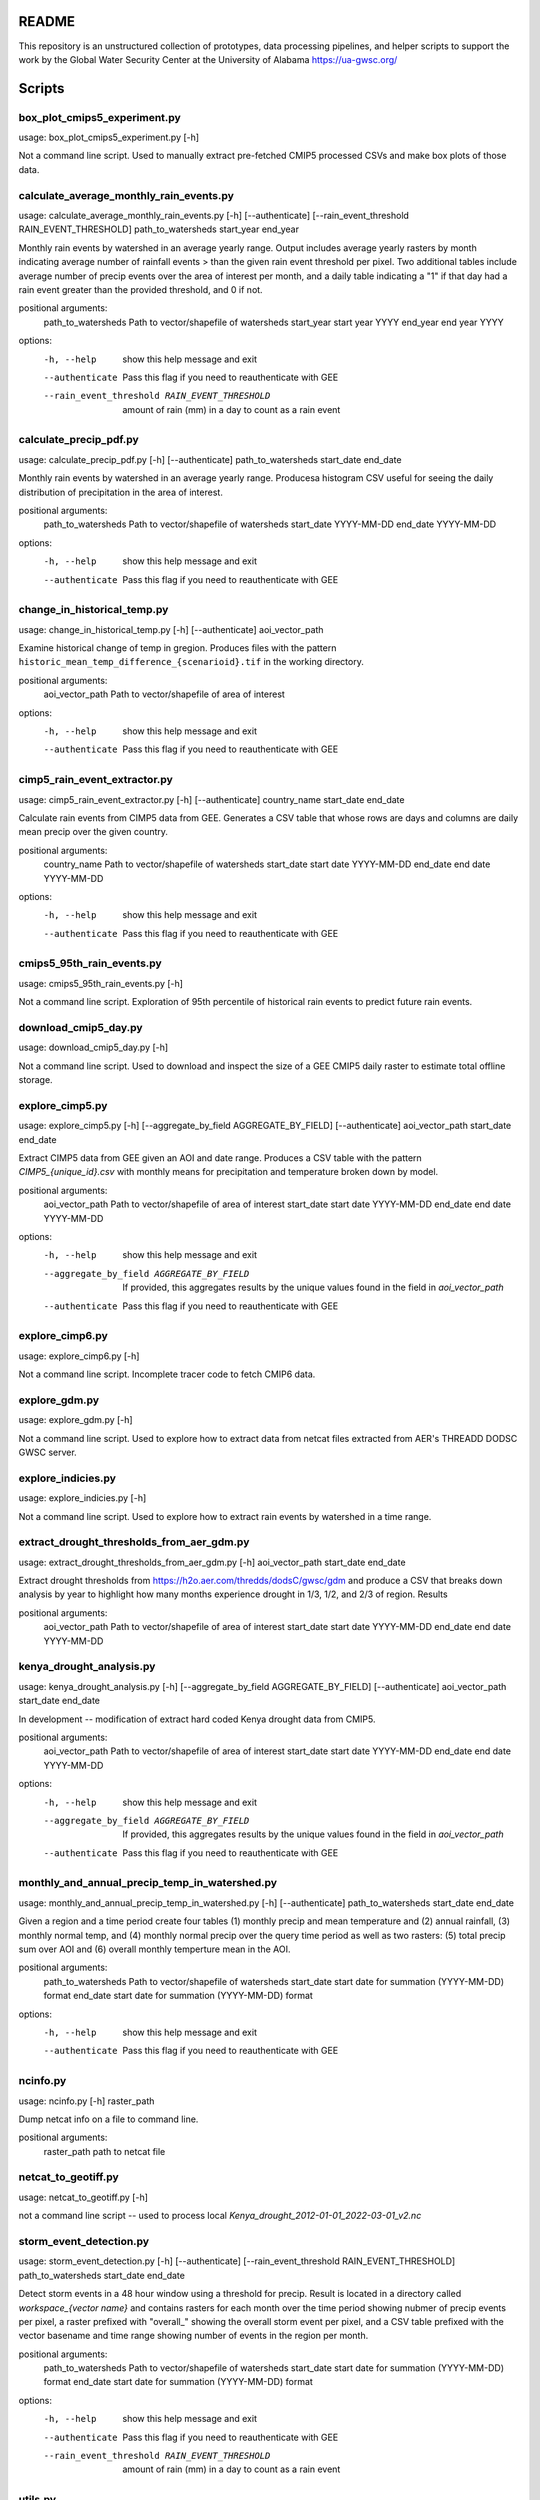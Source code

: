 README
======

This repository is an unstructured collection of prototypes, data processing pipelines, and helper scripts to support the work by the Global Water Security Center at the University of Alabama https://ua-gwsc.org/

Scripts
=======
box_plot_cmips5_experiment.py
-----------------------------
usage: box_plot_cmips5_experiment.py [-h]

Not a command line script. Used to manually extract pre-fetched CMIP5 processed CSVs and make box plots of those data.


calculate_average_monthly_rain_events.py
----------------------------------------
usage: calculate_average_monthly_rain_events.py [-h] [--authenticate] [--rain_event_threshold RAIN_EVENT_THRESHOLD] path_to_watersheds start_year end_year

Monthly rain events by watershed in an average yearly range. Output includes average yearly rasters by month indicating average number of rainfall events >
than the given rain event threshold per pixel. Two additional tables include average number of precip events over the area of interest per month, and a
daily table indicating a "1" if that day had a rain event greater than the provided threshold, and 0 if not.

positional arguments:
  path_to_watersheds    Path to vector/shapefile of watersheds
  start_year            start year YYYY
  end_year              end year YYYY

options:
  -h, --help            show this help message and exit
  --authenticate        Pass this flag if you need to reauthenticate with GEE
  --rain_event_threshold RAIN_EVENT_THRESHOLD
                        amount of rain (mm) in a day to count as a rain event

calculate_precip_pdf.py
-----------------------
usage: calculate_precip_pdf.py [-h] [--authenticate] path_to_watersheds start_date end_date

Monthly rain events by watershed in an average yearly range. Producesa histogram CSV useful for seeing the daily distribution of precipitation in the area
of interest.

positional arguments:
  path_to_watersheds  Path to vector/shapefile of watersheds
  start_date          YYYY-MM-DD
  end_date            YYYY-MM-DD

options:
  -h, --help          show this help message and exit
  --authenticate      Pass this flag if you need to reauthenticate with GEE

change_in_historical_temp.py
----------------------------
usage: change_in_historical_temp.py [-h] [--authenticate] aoi_vector_path

Examine historical change of temp in gregion. Produces files with the pattern ``historic_mean_temp_difference_{scenarioid}.tif`` in the working directory.

positional arguments:
  aoi_vector_path  Path to vector/shapefile of area of interest

options:
  -h, --help       show this help message and exit
  --authenticate   Pass this flag if you need to reauthenticate with GEE

cimp5_rain_event_extractor.py
-----------------------------
usage: cimp5_rain_event_extractor.py [-h] [--authenticate] country_name start_date end_date

Calculate rain events from CIMP5 data from GEE. Generates a CSV table that whose rows are days and columns are daily mean precip over the given country.

positional arguments:
  country_name    Path to vector/shapefile of watersheds
  start_date      start date YYYY-MM-DD
  end_date        end date YYYY-MM-DD

options:
  -h, --help      show this help message and exit
  --authenticate  Pass this flag if you need to reauthenticate with GEE

cmips5_95th_rain_events.py
--------------------------
usage: cmips5_95th_rain_events.py [-h]

Not a command line script. Exploration of 95th percentile of historical rain events to predict future rain events.


download_cmip5_day.py
---------------------
usage: download_cmip5_day.py [-h]

Not a command line script. Used to download and inspect the size of a GEE CMIP5 daily raster to estimate total offline storage.


explore_cimp5.py
----------------
usage: explore_cimp5.py [-h] [--aggregate_by_field AGGREGATE_BY_FIELD] [--authenticate] aoi_vector_path start_date end_date

Extract CIMP5 data from GEE given an AOI and date range. Produces a CSV table with the pattern `CIMP5_{unique_id}.csv` with monthly means for precipitation
and temperature broken down by model.

positional arguments:
  aoi_vector_path       Path to vector/shapefile of area of interest
  start_date            start date YYYY-MM-DD
  end_date              end date YYYY-MM-DD

options:
  -h, --help            show this help message and exit
  --aggregate_by_field AGGREGATE_BY_FIELD
                        If provided, this aggregates results by the unique values found in the field in `aoi_vector_path`
  --authenticate        Pass this flag if you need to reauthenticate with GEE

explore_cimp6.py
----------------
usage: explore_cimp6.py [-h]

Not a command line script. Incomplete tracer code to fetch CMIP6 data.


explore_gdm.py
--------------
usage: explore_gdm.py [-h]

Not a command line script. Used to explore how to extract data from netcat files extracted from AER's THREADD DODSC GWSC server.


explore_indicies.py
-------------------
usage: explore_indicies.py [-h]

Not a command line script. Used to explore how to extract rain events by watershed in a time range.


extract_drought_thresholds_from_aer_gdm.py
------------------------------------------
usage: extract_drought_thresholds_from_aer_gdm.py [-h] aoi_vector_path start_date end_date

Extract drought thresholds from https://h2o.aer.com/thredds/dodsC/gwsc/gdm and produce a CSV that breaks down analysis by year to highlight how many months
experience drought in 1/3, 1/2, and 2/3 of region. Results

positional arguments:
  aoi_vector_path  Path to vector/shapefile of area of interest
  start_date       start date YYYY-MM-DD
  end_date         end date YYYY-MM-DD


kenya_drought_analysis.py
-------------------------
usage: kenya_drought_analysis.py [-h] [--aggregate_by_field AGGREGATE_BY_FIELD] [--authenticate] aoi_vector_path start_date end_date

In development -- modification of extract hard coded Kenya drought data from CMIP5.

positional arguments:
  aoi_vector_path       Path to vector/shapefile of area of interest
  start_date            start date YYYY-MM-DD
  end_date              end date YYYY-MM-DD

options:
  -h, --help            show this help message and exit
  --aggregate_by_field AGGREGATE_BY_FIELD
                        If provided, this aggregates results by the unique values found in the field in `aoi_vector_path`
  --authenticate        Pass this flag if you need to reauthenticate with GEE

monthly_and_annual_precip_temp_in_watershed.py
----------------------------------------------
usage: monthly_and_annual_precip_temp_in_watershed.py [-h] [--authenticate] path_to_watersheds start_date end_date

Given a region and a time period create four tables (1) monthly precip and mean temperature and (2) annual rainfall, (3) monthly normal temp, and (4)
monthly normal precip over the query time period as well as two rasters: (5) total precip sum over AOI and (6) overall monthly temperture mean in the AOI.

positional arguments:
  path_to_watersheds  Path to vector/shapefile of watersheds
  start_date          start date for summation (YYYY-MM-DD) format
  end_date            start date for summation (YYYY-MM-DD) format

options:
  -h, --help          show this help message and exit
  --authenticate      Pass this flag if you need to reauthenticate with GEE

ncinfo.py
---------
usage: ncinfo.py [-h] raster_path

Dump netcat info on a file to command line.

positional arguments:
  raster_path  path to netcat file


netcat_to_geotiff.py
--------------------
usage: netcat_to_geotiff.py [-h]

not a command line script -- used to process local `Kenya_drought_2012-01-01_2022-03-01_v2.nc`


storm_event_detection.py
------------------------
usage: storm_event_detection.py [-h] [--authenticate] [--rain_event_threshold RAIN_EVENT_THRESHOLD] path_to_watersheds start_date end_date

Detect storm events in a 48 hour window using a threshold for precip. Result is located in a directory called `workspace_{vector name}` and contains rasters
for each month over the time period showing nubmer of precip events per pixel, a raster prefixed with "overall_" showing the overall storm event per pixel,
and a CSV table prefixed with the vector basename and time range showing number of events in the region per month.

positional arguments:
  path_to_watersheds    Path to vector/shapefile of watersheds
  start_date            start date for summation (YYYY-MM-DD) format
  end_date              start date for summation (YYYY-MM-DD) format

options:
  -h, --help            show this help message and exit
  --authenticate        Pass this flag if you need to reauthenticate with GEE
  --rain_event_threshold RAIN_EVENT_THRESHOLD
                        amount of rain (mm) in a day to count as a rain event

utils.py
--------

